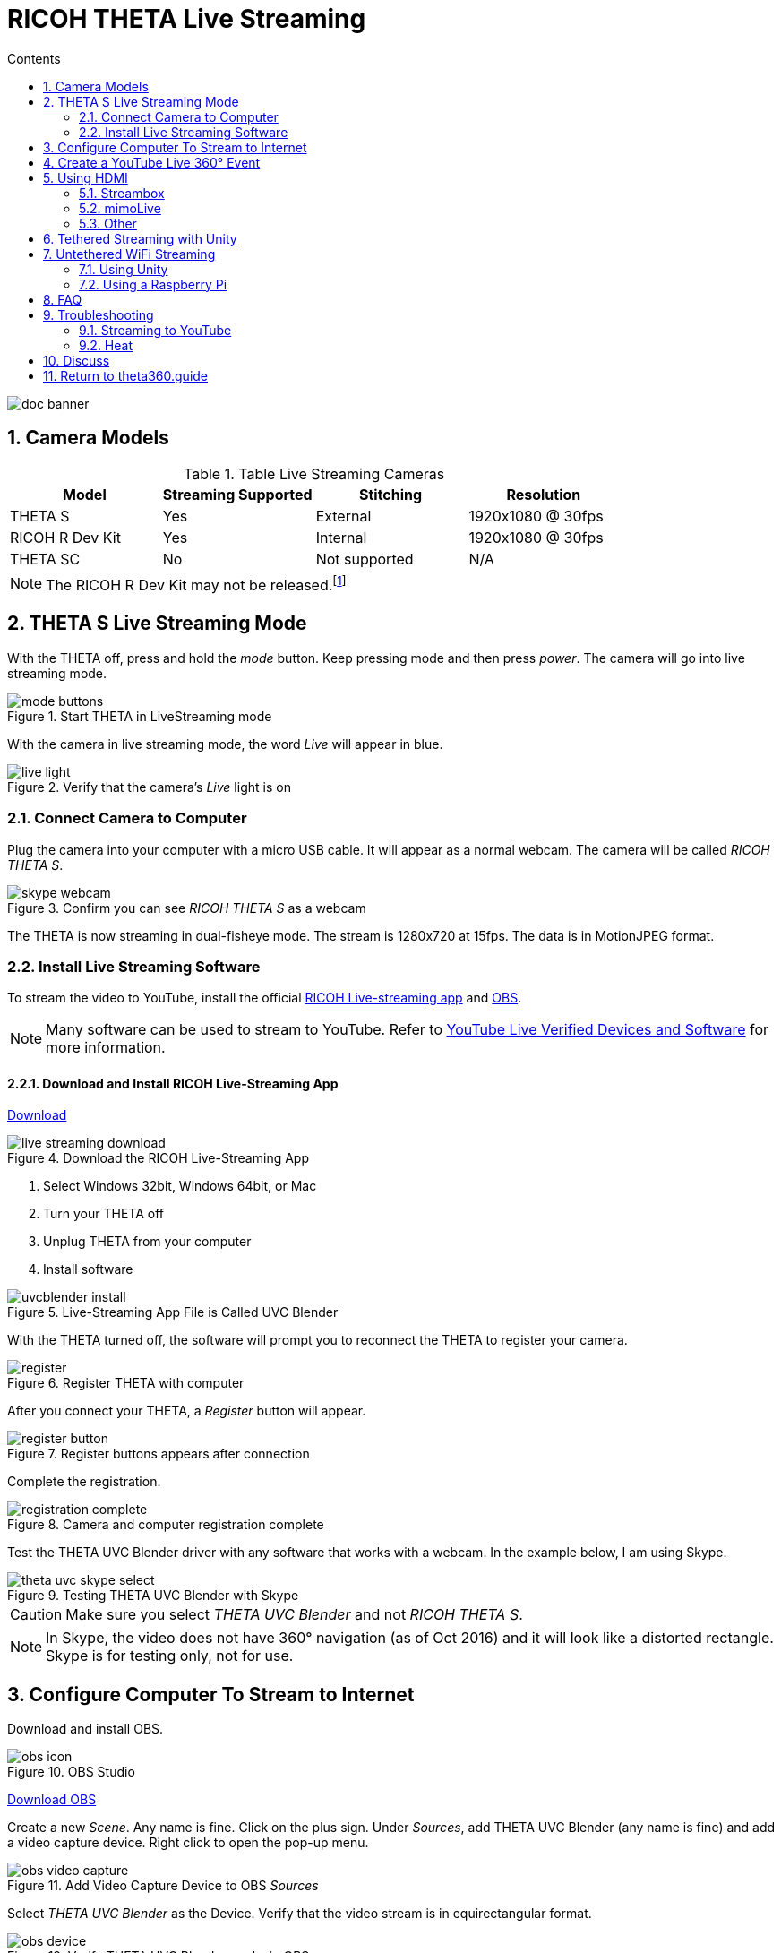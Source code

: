 = RICOH THETA Live Streaming
:icons: font
:toc: right
:toclevels: 2
:toc-title: Contents
:sectnums:

++++
<script>
(function(i,s,o,g,r,a,m){i['GoogleAnalyticsObject']=r;i[r]=i[r]||function(){
(i[r].q=i[r].q||[]).push(arguments)},i[r].l=1*new Date();a=s.createElement(o),
m=s.getElementsByTagName(o)[0];a.async=1;a.src=g;m.parentNode.insertBefore(a,m)
})(window,document,'script','//www.google-analytics.com/analytics.js','ga');
ga('create', 'UA-73311422-1', 'auto');
ga('send', 'pageview');
ga('set', 'contentGroup1', 'All RICOH');
</script>
++++
image::img/livestreaming/doc-banner.png[role="thumb"]

== Camera Models

.Table Live Streaming Cameras
|===
|Model |Streaming Supported |Stitching |Resolution

|THETA S
|Yes
|External
|1920x1080 @ 30fps

|RICOH R Dev Kit
|Yes
|Internal
|1920x1080 @ 30fps

|THETA SC
|No
|Not supported
|N/A
|===

NOTE: The RICOH R Dev Kit may not be released.footnote:[RICOH R Dev Kit is expected to be availabile in April 2017]

== THETA S Live Streaming Mode
With the THETA off, press and hold the _mode_ button. Keep pressing mode
and then press _power_. The camera will go into live streaming mode.


image::img/livestreaming/mode-buttons.png[role="thumb" title="Start THETA in LiveStreaming mode"]

With the camera in live streaming mode, the word _Live_ will appear in blue.

image::img/livestreaming/live-light.png[role="thumb" title="Verify that the camera's _Live_ light is on"]

=== Connect Camera to Computer
Plug the camera into your computer with a micro USB cable. It will appear as a normal
webcam. The camera will be called _RICOH THETA S_.

image::img/livestreaming/skype-webcam.png[role="thumb" title="Confirm you can see _RICOH THETA S_ as a webcam"]

The THETA is now streaming in dual-fisheye mode. The stream is 1280x720 at 15fps.
The data is in MotionJPEG format.

=== Install Live Streaming Software
To stream the video to YouTube, install the official
https://theta360.com/en/support/download/[RICOH Live-streaming app] and
https://obsproject.com/[OBS].

NOTE: Many software can be used to stream to YouTube. Refer to
https://support.google.com/youtube/answer/2907883?hl=en[YouTube Live Verified Devices and Software]
for more information.

==== Download and Install RICOH Live-Streaming App

https://theta360.com/en/support/download/[Download]

image::img/livestreaming/live-streaming-download.png[role="thumb" title="Download the RICOH Live-Streaming App"]

1. Select Windows 32bit, Windows 64bit, or Mac
2. Turn your THETA off
3. Unplug THETA from your computer
4. Install software

image::img/livestreaming/uvcblender-install.png[role="thumb" title="Live-Streaming App File is Called UVC Blender"]

With the THETA turned off, the software will prompt you to reconnect the THETA to register your camera.

image::img/livestreaming/register.png[role="thumb" title="Register THETA with computer"]

After you connect your THETA, a _Register_ button will appear.

image::img/livestreaming/register-button.png[role="thumb" title="Register buttons appears after connection"]

Complete the registration.

image::img/livestreaming/registration-complete.png[role="thumb" title="Camera and computer registration complete"]

Test the THETA UVC Blender driver with any software that works with a webcam. In the example
below, I am using Skype.

image::img/livestreaming/theta-uvc-skype-select.png[role="thumb" title="Testing THETA UVC Blender with Skype"]

CAUTION: Make sure you select _THETA UVC Blender_ and not _RICOH THETA S_.

NOTE: In Skype, the video does not have 360&#176; navigation (as of Oct 2016) and it will
look like a distorted rectangle. Skype is for testing only, not for use.

== Configure Computer To Stream to Internet

Download and install OBS.

image::img/livestreaming/obs-icon.png[role="thumb" title="OBS Studio"]

https://obsproject.com/[Download OBS]

Create a new _Scene_. Any name is fine. Click on the plus sign. Under
_Sources_, add THETA UVC Blender (any name is fine) and add
a video capture device. Right click to open the pop-up menu.

image::img/livestreaming/obs-video-capture.png[role="thumb" title="Add Video Capture Device to OBS _Sources_"]

Select _THETA UVC Blender_ as the Device. Verify that the video stream is in equirectangular format.

image::img/livestreaming/obs-device.png[role="thumb" title="Verify THETA UVC Blender works in OBS"]

TIP: If you see a black screen that says _Status:0x800705AA_, try to toggle your device between your two
webcams. If you still see the error, disconnect all other webcams or disable the webcam on your laptop
and then reboot your computer. The error above indicates that a connection is not established. See Troubleshooting
section below

Leave the Resolution/FPS Type as _Device Default_.

image::img/livestreaming/resolution-fps.png[role="thumb" title="Leave Resolution/FPS Type as Default"]

Under Settings -> Video, set the resolution to 1280x720.

image::img/livestreaming/obs-settings-video.png[role="thumb" title="Configure Resolution to 1280x720"]

NOTE: As of Oct 2016, the maximum resolution for UVC Blender is 720p. It's likely that a higher resolution
driver may be available in the future. Please check the maximum resolution and adjust your settings if needed.

Select Stretch to screen.

image::img/livestreaming/obs-stretch-to-screen.png[role="thumb"]

## Create a YouTube Live 360&#176; Event

Log into YouTube. Click on the _Upload_ button.
Click the _Get started_ button on live streaming.

image::img/livestreaming/youtube-livestream.png[role="thumb" title="Click Live Streaming after you click upload"]

Select _Events_.

image::img/livestreaming/youtube-event.png[role="thumb" title="Select Events"]

WARNING: Make sure you select Events. You will not get a 360&#176; stream with _Stream now_.

In the right side of the screen, select _New live event_.

image::img/livestreaming/youtube-new-live-event.png[role="thumb" title="New live event"]

Add a title.

Select Advanced Settings

image::img/livestreaming/youtube-advanced-settings.png[role="thumb"]

Select _This live stream is 360_.

image::img/livestreaming/youtube-livestream360.png[role="thumb" title="Select _This live stream is 360_"]

Grab stream name from _Ingestion Settings_

image::img/livestreaming/youtube-ingestion-1.png[role="thumb"]

Once you click on _Basic ingestion_ information on your encoder will open up.

image::img/livestreaming/youtube-basic-ingestion.png[role="thumb"]

Copy the stream name. You will need this for OBS. In OBS, it is called, _Stream key_.

image::img/livestreaming/youtube-streamname.png[role="thumb"]

Open OBS, go to Settings -> Stream. Paste the YouTube stream name into the box
on OBS called, _Stream key_.

image::img/livestreaming/obs-streamkey.png[role="thumb"]

On the main OBS front control panel, press _Start Streaming_ in the right hand
side of the control panel.

image::img/livestreaming/obs-start-streaming.png[role="thumb"]

On YouTube, go to the _Live Control Room_ and click _Preview Stream_.

image::img/livestreaming/youtube-preview.png[role="thumb"]

You can preview the stream if you have good bandwidth. I have limited
upstream bandwidth in my office. I reduced the ingestion bandwidth,
making my resolution lower.

image::img/livestreaming/youtube-preview-test.png[role="thumb"]

When you're ready, start the stream.

image::img/livestreaming/youtube-streaming.png[role="thumb"]

## Using HDMI

Using USB output for live streaming, you will get a maximum resolution of 720p.
If you save your video files to your camera, the resolution will be 1920x1080.
If you save still images as timelapse, you can get 5376x2688, which will be displayed
as 4K on YouTube.

The THETA S has an HDMI port that can output 1920x1080 at 30fps. In order to use
this signal, you need to use something like
https://www.blackmagicdesign.com/products/ultrastudiothunderbolt[Blackmagicdesign UltraStudio for Thunderbolt].

Once you get the video stream onto your computer, it will be in dual-fisheye.
To get this into equirectangular, you will need to use a third-party product
such as
http://theta360.guide/showcase/ricoh-product-streambox.html[Streambox Cloud Encoder] or
MimoLive.

### Streambox

image::img/livestreaming/streambox-theta.png[role="thumb"]

This is the workflow.

image::img/livestreaming/streambox-workflow.png[role="thumb"]

This is a
https://www.youtube.com/watch?v=d8TN_Vc6wL0[sample of the live stream using a THETA].

image::img/livestreaming/streambox-sample.png[role="thumb"]

This is the equipment and service list used:

* Streamed live using Streambox Cloud Encoder
* RICOH THETA S Camera
* BlackMagic UltraStudio Mini Recorder
* MacBook Pro with USB Modems
* Streambox Cloud


### mimoLive
Boinx Software offers https://boinx.com/mimolive/[mimoLive].

They have a good video that provides an https://youtu.be/nNQES53S2jc[overview of their service]
specifically for the THETA S.

mimoLive can accept a USB or HDMI stream in dual-fisheye.

In order to use the HDMI output from the THETA, you will need a HDMI video grabber.
Boinx Software recommends the Blackmagic Design
https://www.blackmagicdesign.com/products/ultrastudiothunderbolt[UltraStudio] Mini Recorder for Thunderbolt or the
http://www.magewell.com/usb-capture-hdmi[Magewell USB Capture HDMI adapter for USB 3].

image::img/livestreaming/mimolive/hdmi-usb.png[role="thumb" title="Getting THETA S HDMI Output Into Your Computer"]

image::img/livestreaming/mimolive/dual-fisheye.png[role="thumb" title="mimoLive dual-fisheye before conversion to equirectangular"]

mimoLive can take the THETA S dual-fisheye video stream source and apply a filter convert it to equirectangular for
streaming to places like YouTube Live 360 events.

image::img/livestreaming/mimolive/sources-thetas.png[role="thumb" title="Preset configuration and filter for THETA S"]

image::img/livestreaming/mimolive/placerlive.png[role="thumb" title="Filter converts dual-fisheye stream to equirectangular"]

mimoLive provides sliders to adjust the sphere stitching. You'll only be able to get a _good enough_ stitch. The
edges of the spheres will not match perfectly.

image::img/livestreaming/mimolive/adjustment.png[role="thumb" title="Use sliders to adjust sphere edges"]

This is an example of the https://youtu.be/8CEB2_YQgkU[360 live stream]. The quality of the stitch
is good.

Even if you are using USB output, you still may want to use mimoLive instead of the free RICOH THETA
UVC Blender app to take advantage of mimoLive features to add text, Twitter, and slides into the
YouTube live streaming event.

image::img/livestreaming/mimolive/text-placement360.png[role="thumb" title="Place text into live stream to YouTube"]

image::img/livestreaming/mimolive/twitter.png[role="thumb" title="Insert Twitter into live stream to YouTube"]

image::img/livestreaming/mimolive/slides.png[role="thumb" title="Insert presentation slides into 360 live stream"]

You can also center your video stream.

image::img/livestreaming/mimolive/adjust-center.png[role="thumb" title="Center 360 live stream"]

https://youtu.be/8CEB2_YQgkU[Example Stream Archive]


### Other
http://shop.videostream360.com/vr-cams-equipment/360camera[Videostream360]
offers a service to use THETA at 1920x1080 with HDMI. They even sell the THETA on their site.

If you have a solution for HDMI 360&#176; streaming and you've verified that it
works with the THETA, please join the
http://theta360.guide/ecosystem/[THETA Ecosystem] and
http://lists.theta360.guide/c/theta-media/ecosystem-discussion[post]
information about it.

## Tethered Streaming with Unity
Please refer to this
http://lists.theta360.guide/t/using-ricoh-theta-live-view-with-unity/70?u=codetricity[separate article]
on using Unity with a tethered THETA.

## Untethered WiFi Streaming

Streaming from the THETA using WiFi is primarily of interest to developers
and hobbyists.

### Using Unity

The THETA can live stream a 640x320 MotionJPEG at 10fps over WiFi.
This is intended to preview
a picture prior to taking the picture. It's not intended for headset navigation.
The community has built some solutions to stream this low-res, low fps video
to mobile phones, primarily using Unity.

This is a short Vine video of a
https://vine.co/v/eV9XDQBEujt[demo].

image::img/livestreaming/wifi-unity.png[role="thumb" title="360&#176; video stream using WiFi"]

Most developers have challenges processing the MotionJPEG stream.

Fortunately,
https://github.com/theta360developers/ThetaWifiStreaming[sample code]
 of a THETA S WiFi streaming demo with Unity was developed by community member
https://github.com/makoto-unity[Makoto Ito].
 I've translated the
 https://github.com/makoto-unity/ThetaWifiStreaming/blob/master/README.md[README]
to his code as well as a
http://noshipu.hateblo.jp/entry/2016/04/21/183439[related blog] written by
https://twitter.com/noshipu[@noshipu], CEO of
http://vird.co.jp/[ViRD, Inc] for his contribution.




#### About the RICOH THETA API

In order to use Wifi live streaming, you must use the `_getLivePreview` API.
https://developers.theta360.com/en/docs/v2.0/api_reference/commands/camera._get_live_preview.html[Official Reference]

> NOTE from Craig: This was replaced by
https://developers.theta360.com/en/docs/v2.1/api_reference/commands/camera.get_live_preview.html[getLivePreview]
in version 2.1 of the API. This blog by Noshipu-san refers to the 2.0 API, which is still supported by
the THETA S. Be aware of the differences in your code.

Unlike the other APIs, `_getLivePreview` is different because the data is in a stream and keeps going. You will not be able to get a WWW class to wait until the request is complete (maybe).

> NOTE from Craig: This is the major problem developers have when working with `getLivePreview`. As the data
> is a stream, you can't want for the data to end before running your next command. For example, it's
> different from downloading and displaying an image or video file because you know when the transfer is
> complete.

#### Processing Flow

##### Set the POST request to create a HttpWebRequest class

    string url = "Enter HTTP path of THETA here";
    var request = HttpWebRequest.Create (url);
    HttpWebResponse response = null;
    request.Method = "POST";
    request.Timeout = (int) (30 * 10000f); // to ensure  no timeout
    request.ContentType = "application/json; charset = utf-8";

    byte [] postBytes = Encoding.Default.GetBytes ( "Put the JSON data here");
    request.ContentLength = postBytes.Length;

##### Generate a class of BinaryReader to get the byte data (you get the bytes one by one)

    // The start of transmission of the post data
    Stream reqStream = request.GetRequestStream ();
    reqStream.Write (postBytes, 0, postBytes.Length) ;
    reqStream.Close ();
    stream = request.GetResponse () .GetResponseStream ();

    BinaryReader reader = new BinaryReader (new BufferedStream (stream), new System.Text.ASCIIEncoding ());

##### Get the start and stop bytes of 1 frame of the MotionJPEG and cut out one frame

With the byte, check the partion value of the MotionJPEG.

    ...(http)
    0xFF 0xD8      --|
    [jpeg data]      |--1 frame of MotionJPEG
    0xFF 0xD9      --|
    ...(http)
    0xFF 0xD8      --|
    [jpeg data]      |--1 frame of MotionJPEG
    0xFF 0xD9      --|
    ...(http)

Please refer this answer on StackOverflow to
http://stackoverflow.com/questions/21702477/how-to-parse-mjpeg-http-stream-from-ip-camera[How to Parse MJPEG HTTP stream from IP camera?]

The starting 2 bytes are `0xFF, 0xD8`. The end bye is `0xD9`

The code is shown below.

    List<byte> imageBytes = new List<byte> ();
    bool isLoadStart = false; // Binary flag taken at head of image
    byte oldByte = 0; // Stores one previous byte of data
    while( true ) {
        byte byteData = reader.ReadByte ();

        if (!isLoadStart) {
            if (oldByte == 0xFF){
                // First binary image
               imageBytes.Add(0xFF);
            }
            if (byteData == 0xD8){
               // Second binary image
               imageBytes.Add(0xD8);

               // I took the head of the image up to the end binary
               isLoadStart = true;
            }
        } else {
            // Put the image binaries into an array
            imageBytes.Add(byteData);

            // if the byte was the end byte
            // 0xFF -> 0xD9 case、end byte
            if(oldByte == 0xFF && byteData == 0xD9){
                // As this is the end byte
                // we'll generate the image from the data and can create the texture
                // imageBytes are used to reflect the texture
                // imageBytes are left empty
                // the loop returns the binary image head
                isLoadStart = false;
            }
        }
        oldByte = byteData;
    }

##### Texture Generation Separated by Byte

This is the byte to reflect the texture.

    mainTexture.LoadImage ((byte[])imageBytes.ToArray ());

---

Portion of Python code taken from
http://stackoverflow.com/questions/21702477/how-to-parse-mjpeg-http-stream-from-ip-camera[StackOverflow answer].

    import cv2
    import urllib
    import numpy as np

    stream=urllib.urlopen('http://localhost:8080/frame.mjpg')
    bytes=''
    while True:
        bytes+=stream.read(1024)
        a = bytes.find('\xff\xd8')
        b = bytes.find('\xff\xd9')
        if a!=-1 and b!=-1:
            jpg = bytes[a:b+2]
            bytes= bytes[b+2:]
            i = cv2.imdecode(np.fromstring(jpg, dtype=np.uint8),cv2.CV_LOAD_IMAGE_COLOR)
            cv2.imshow('i',i)
            if cv2.waitKey(1) ==27:
                exit(0)
Mjpeg over http is multipart/x-mixed-replace with boundary frame info and jpeg data is just sent in binary. So you don't really need to care about http protocol headers. All jpeg frames start with marker 0xff 0xd8 and end with 0xff 0xd9. So the code above extracts such frames from the http stream and decodes them one by one. like below.

    ...(http)
    0xff 0xd8      --|
    [jpeg data]      |--this part is extracted and decoded
    0xff 0xd9      --|
    ...(http)
    0xff 0xd8      --|
    [jpeg data]      |--this part is extracted and decoded
    0xff 0xd9      --|
    ...(http)


===== Testing WiFi Streaming
You can test out WiFi Streaming without having to program.
Download and install
https://store.unity.com/products/unity-personal[Unity Personal Edition]. It's free.

Get Makoto Ito's code for
https://github.com/theta360developers/ThetaWifiStreaming[ThetaWifiStreaming].

Press _Play_.

image::img/livestreaming/unity/wifi/game-view-crop.png[role="thumb" title="Unity WiFi Live Stream in Game Mode"]

image::img/livestreaming/unity/wifi/scene-4-crop.png[role="thumb" title="Unity Scene View of WiFi Live Stream"]

image::img/livestreaming/unity/wifi/top-down-sphere.png[role="thumb" title="Top down view of sphere with THETA camera positions"]


=== Using a Raspberry Pi

A Raspberry Pi can take the video live stream from the THETA using USB
and transmit the stream to another device using WiFi. This is intended
for software developers to use as starting point.

There is
https://github.com/theta360developers/video-streaming-sample-app[sample code]
 available for both the transmission of the live stream
and the conversion of the live stream into a navigable 360 video. Both the
browser and the server applications are written in JavaScript. The server application
uses node.

image::img/livestreaming/thetaview-fisheye.png[role="thumb" title="video stream prior to conversion"]

The sample code uses JavaScript to convert the dual-fisheye video stream into
a navigable 360&#176; video. Transmission uses
https://webrtc.org/[WebRTC].

image::img/livestreaming/thetaview-360view.png[role="thumb" title="stream conversion done in browser"]

== FAQ

**Q: What's the Resolution and FPS?**

**A:** Updated Oct 2016.

.Table THETA S Live Streaming
|===
|Type |Format |Camera Mode |Size |Frame Rate| Connection

|Live View
|Equirectangular in MotionJPEG
|Image Only
|640x320
|10fps
|WiFi

|USB Live Streaming of dual-fisheye
|Dual-fisheye in MotionJPEG
|live streaming
|1280x720
|15fps
|USB Video Class 1.1 or 1.5

|USB Live Streaming firmware 01.82 or above
|Dual-fisheye with H.264
|live streaming
|1920x1080
|30fps
|USB Video Class 1.5

|HDMI live streaming of dual-fisheye
|Dual-fisheye in uncompressed YCbCr
|live streaming
|1920x1080, 1280x720, 720x480
|30fps
|HDMI

|USB live streaming of equirectangular
|Equirectangular in MotionJPEG
|live streaming
|1280x720
|15fps
|USB
|===

---

**Q: Can I stream from a drone to a headset?**

**A:** Only with expensive equipment. This is not a good use of the THETA for
recreational hobbyists.
http://lists.theta360.guide/t/using-theta-360-video-from-a-drone/133?u=codetricity[Refer to this article] for more
information.

---

**Q: Does the THETA have auto-stabilization?**

**A:** No. You'll need to use a third-party
http://lists.theta360.guide/t/theta-s-dokumentation-on-a-clasic-mc-rally/211/11?u=codetricity[gimbal].

---

**Q: Is anyone using the THETA 360&#176; stream for object recognition?**

**A:** Yes. Most people use the raw video from 2 fisheye spheres. Most people do not convert
to equirectangular video. Just extract a portion of the sphere and perform the
image recognition or measurement on that section. The HDMI stream has higher resolution. Most
people are using that and extracting a frame, then performing the calculation. Known applications
include facial recognition, audience emotion recognition, autonomous vehicle operation.
As just one example, the winner of the RICOH prize at the 2016 DeveloperWeek Hackathon used
the
https://www.microsoft.com/cognitive-services/en-us/emotion-api[Microsoft Emotion API] on
the dual-fisheye spheres.

---

**Q: Is anyone working on panoramic sound?**

**A:** Yes. There are many projects for 3D sound, including
http://lists.theta360.guide/t/panoramic-videos-with-panoramic-sounds/304?u=codetricity[SOPA],
an open source JavaScript library.

---

**Q: How do I increase the sound quality?**

**A:** Use an external microphone and add it to your mixer. Set the THETA's input
to zero using your mixer. If you're using OBS for the stream, plug your microphones into your
computer and then add a new audio source from the main dashboard to your stream.
There is no way to plug a microphone directly into the THETA.

image::img/livestreaming/mixer.png[role="thumb" title="OBS mixer"]

== Troubleshooting

=== Streaming to YouTube
==== Problem: Status:0x800705AA

image::img/livestreaming/obs-error.png[role="thumb" title="Error message when device not detected"]

1. Verify your firmware is 01.42 or above
2. Make sure your camera has the blue word `Live` in LED lights on
3. Toggle between webcam and UV Blender. If this still fails to resolve the problem,
disable all other webcams and reboot
4. Try a different USB cable. Plug it into the port on the back of your computer

==== Problem: Screen is black with nothing on it

Check video resolution. Set to 1280x720

==== Problem: Video on YouTube is Equirectangular with No Navigation

If the stream is in equirectangular on OBS and it can't be navigated on YouTube, check
your YouTube configuration.

=== Heat
The unit below overheated 16 minutes into the shoot. It is using UVC Blender and a
USB cable during an indoor shoot at Stanford during a crowded VR event.

image::img/livestreaming/heat/overheat-example.png[role="thumb" title="Overheating during livestream"]

If the THETA is overheating, point a standard household fan at it. The airflow
may be enough to cool the outside of the THETA and help with the internal
overheating.

People have reported success by sticking $6 Raspberry Pi heatsinks onto the body of the THETA or
taping or attaching a small fan used for computer CPUs to the outside of the THETA.

image::img/livestreaming/heat/heatsinks.png[role="thumb" title="Raspberry Pi Heatsinks (L), small computer fan bracket (R)"]

* https://amzn.com/B00LKX618Q[6 piece Addicore heatsink] for Raspberry Pi for $5.95
* https://amzn.com/B01GE7Q060[Mudder 8 piece black heatsink cooler for RPi] for $6.99
* https://www.tinkercad.com/things/7oICypvba1i-theta-s-cooling-fan-holder[TinkerCad Fan Holder for 3D printing]

The enthusiast below created custom cases in plastic through a shop
in Akihabara. He wanted to use metal, but the cost
was too high.

image::img/livestreaming/heat/case-mod.png[role="thumb" title="Not recommended, but an example of community enthusiasm"]

== Discuss

If you have questions, comments or additions, please post them in the
http://lists.theta360.guide/t/new-theta-360-video-live-streaming-guide-available/477?u=codetricity[THETA Unofficial Guide Forum].

If you have a product or service that you've _verified works with the THETA_,
please join the
http://theta360.guide/ecosystem/[THETA Developer Ecosystem]. Once you've joined the ecosystem, you
can post your product information in the
http://lists.theta360.guide/c/theta-media/ecosystem-discussion[Ecosystem Discussion] category.

== http://theta360.guide/[Return to theta360.guide]
